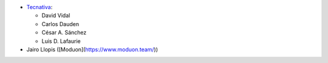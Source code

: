 * `Tecnativa <https://www.tecnativa.com>`_:

  * David Vidal
  * Carlos Dauden
  * César A. Sánchez
  * Luis D. Lafaurie

* Jairo Llopis ([Moduon](https://www.moduon.team/))
